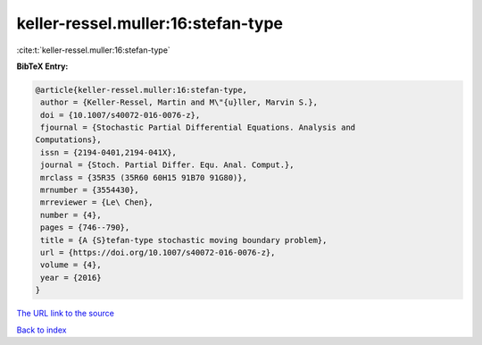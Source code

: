 keller-ressel.muller:16:stefan-type
===================================

:cite:t:`keller-ressel.muller:16:stefan-type`

**BibTeX Entry:**

.. code-block:: bibtex

   @article{keller-ressel.muller:16:stefan-type,
    author = {Keller-Ressel, Martin and M\"{u}ller, Marvin S.},
    doi = {10.1007/s40072-016-0076-z},
    fjournal = {Stochastic Partial Differential Equations. Analysis and
   Computations},
    issn = {2194-0401,2194-041X},
    journal = {Stoch. Partial Differ. Equ. Anal. Comput.},
    mrclass = {35R35 (35R60 60H15 91B70 91G80)},
    mrnumber = {3554430},
    mrreviewer = {Le\ Chen},
    number = {4},
    pages = {746--790},
    title = {A {S}tefan-type stochastic moving boundary problem},
    url = {https://doi.org/10.1007/s40072-016-0076-z},
    volume = {4},
    year = {2016}
   }
`The URL link to the source <ttps://doi.org/10.1007/s40072-016-0076-z}>`_


`Back to index <../By-Cite-Keys.html>`_
